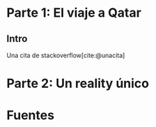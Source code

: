 #+LANGUAGE: es
#+OPTIONS: toc:nil title:nil
#+BIBLIOGRAPHY: fuentes.bib
#+CITE_EXPORT: biblatex
#+LATEX_HEADER: \bibliographystyle{plain}

#+LATEX_CLASS_OPTIONS: [titlepage,a4paper]
#+LATEX_HEADER: \hypersetup{colorlinks=true,linkcolor=black,urlcolor=blue,bookmarksopen=true}
#+LATEX_HEADER: \usepackage{a4wide}
#+LATEX_HEADER: \usepackage{bookmark}
#+LATEX_HEADER: \usepackage{fancyhdr}
#+LATEX_HEADER: \usepackage[spanish]{babel}
#+LATEX_HEADER: \usepackage[utf8]{inputenc}
#+LATEX_HEADER: \usepackage[T1]{fontenc}
#+LATEX_HEADER: \usepackage{graphicx}
#+LATEX_HEADER: \usepackage{float}
#+LATEX_HEADER: \usepackage{minted}
#+LATEX_HEADER: \usepackage{svg}
#+LATEX_HEADER: \pagestyle{fancy}
#+LATEX_HEADER: \fancyhf{}
#+LATEX_HEADER: \fancyhead[L]{TP3 - Grupo 1}
#+LATEX_HEADER: \fancyhead[R]{Teoria de Algoritmos I - FIUBA}
#+LATEX_HEADER: \renewcommand{\headrulewidth}{0.4pt}
#+LATEX_HEADER: \fancyfoot[C]{\thepage}
#+LATEX_HEADER: \renewcommand{\footrulewidth}{0.4pt}
#+LATEX_HEADER: \usemintedstyle{stata-light}
#+LATEX_HEADER: \newminted{c}{bgcolor={rgb}{0.95,0.95,0.95}}
#+LATEX_HEADER: \usepackage{color}
#+LATEX_HEADER: \usepackage[utf8]{inputenc}
#+LATEX_HEADER: \usepackage{fancyvrb}
#+LATEX_HEADER: \fvset{framesep=1mm,fontfamily=courier,fontsize=\scriptsize,numbers=left,framerule=.3mm,numbersep=1mm,commandchars=\\\{\}}
#+LATEX_HEADER: \usepackage[nottoc]{tocbibind}

#+NAME: setup
#+BEGIN_SRC emacs-lisp :results silent :exports none
  (setq org-latex-minted-options
    '(("bgcolor" "bg")))
#+END_SRC
#+CALL: setup[:eval never-export :results none :exports none]()

#+BEGIN_EXPORT latex
\begin{titlepage}
	\hfill\includegraphics[width=6cm]{assets/logofiuba.jpg}
    \centering
    \vfill
    \Huge \textbf{Trabajo Práctico 3 — Redes de Flujo}
    \vskip2cm
    \Large [75.29/95.06] Teoria de Algoritmos I\\
    Primer cuatrimestre de 2022\\
    \vfill
    \begin{tabular}{ | l | l | l | }
      \hline
      Alumno & Padron & Email \\ \hline
      BENITO, Agustin & 108100 & abenito@fi.uba.ar \\ \hline
      BLÁZQUEZ, Sebastián & 99673 & sblazquez@fi.uba.ar \\ \hline
      DEALBERA, Pablo Andres & 106585 & pdealbera@fi.uba.ar \\ \hline
      DUARTE, Luciano & 105604 & lduarte@fi.uba.ar \\ \hline
      PICCO, Martín & 99289 & mpicco@fi.uba.ar \\ \hline
  	\end{tabular}
    \vfill
    \begin{tabular}{ | l | l | }
      \hline
      Entrega: & Primera \\ \hline
      Fecha: & Miercoles 18 de Mayo del 2022 \\ \hline
  	\end{tabular}
    \vfill
    \vfill
\end{titlepage}
\tableofcontents
\newpage
\definecolor{bg}{rgb}{0.95,0.95,0.95}
#+END_EXPORT

* Lineamientos básicos :noexport:

 - El trabajo se realizará en grupos de cinco personas.

 - Se debe entregar el informe en formato pdf y código fuente en (.zip) en el aula virtual de la materia.

 - El lenguaje de implementación es libre. Recomendamos utilizar C, C++ o Python. Sin embargo si se desea utilizar algún otro, se debe pactar con los docentes.

 - Incluir en el informe los requisitos y procedimientos para su compilación y ejecución. La ausencia de esta información no permite probar el trabajo y deberá ser re-entregado con esta información.

 - El informe debe presentar carátula con el nombre del grupo, datos de los integrantes y y fecha de entrega. Debe incluir número de hoja en cada página. No debe superar las 20 páginas.

 - En caso de re-entrega, entregar un apartado con las correcciones mencionadas

 - En este trabajo práctico se debe investigar cada una de las partes. Se evalúa esto dentro de la nota final.

 - Debe entregar en el informe las fuentes consultadas en una sección de referencias.

* Parte 1: El viaje a Qatar

** Enunciado :noexport:
Una ONG con sede en Buenos Aires desea realizar un viaje grupal de “estudio” a
Qatar entre las fechas de 21 de noviembre de 2022 y el 18 de diciembre de 2022.
Han realizado diversas averiguaciones con compañías aéreas para conocer el costo
de pasaje y la cantidad que podrían comprar para diferentes trayectos por
ciudades del mundo. Su objetivo es determinar cuál es la máxima cantidad de
personas que podría viajar y hacerlo al menor costo posible.

Se pide:

 1. Investigar y seleccionar uno de los siguientes algoritmos que resuelven este problema conocido como flujo máximo con costo mínimo (“Min Cost Max Flow”): “Cycle Cancelling Algorithm” o “Successive shortest path algorithm”.

 2. Explicar cómo funciona el algoritmo seleccionado. Incluir: pseudocódigo, análisis de complejidad espacial, temporal y optimalidad.

 3. Dar un ejemplo paso a paso de su funcionamiento.

 4. Programar el algoritmo.

 5. Responder justificando: ¿La complejidad de su algoritmo es igual a la presentada en forma teórica?

*** Formato de los archivos:

El programa debe recibir por parámetro el path del archivo donde se encuentra el
grafo. El formato del archivo es de texto. Las primeras dos líneas corresponden
al nodo fuente y sumidero respectivamente. Continúa con una línea por cada eje
del grafo con el formato: ~ORIGEN,DESTINO,COSTO UNITARIO,CAPACIDAD~.

Ejemplo:

#+begin_src csv
BS AS
QATAR
BS AS,RIO,2,8
BS AS,MADRID,3,4
MADRID,NEW YORK,2,5
…
#+end_src

El programa debe retornar en pantalla la cantidad máxima de personas que pueden
viajar y el costo mínimo que se puede gastar.
** Intro

Una cita de stackoverflow[cite:@unacita]

* Parte 2: Un reality único

** Enunciado :noexport:

Para un casting para un nuevo reality show han generado un conjunto de “k”
características que desean que tengan los diferentes participantes. Por ejemplo:
“historia trágica”, “habilidades musicales”, “capacidad atlética”, “estudios
universitarios”, “amor por los animales”, etc. Cuentan con un conjunto de “n”
personas que se anotaron con deseos de participar. Para cada característica
tienen la lista de personas que la posee. La producción desea seleccionar a un
subconjunto de participantes de forma tal de que cada una de las características
se vea representada. Además para lograr mayor variabilidad quieren que no
existan dos personas con la misma característica.

Se pide:

 1. Utilizando EXACT-COVER demostrar que el problema al que denominaremos “casting” es NP-C

 2. Demuestre que EXACT-COVER es NP-C (puede ayudarse con diferentes problemas, entre ellos 3SAT, para hacerlo)

 3. Utilizando el concepto de transitividad y la definición de NP-C explique qué ocurriría si se demuestra que el problema EXACT-COVER pertenece a la clase P.

 4. Un tercer problema al que llamaremos X se puede reducir polinomialmente a EXACT-COVER, qué podemos decir acerca de su complejidad?

 5. Realice un análisis entre las clases de complejidad P, NP y NP-C y la relación entre ellos.

* Fuentes
\printbibliography[heading=none]

